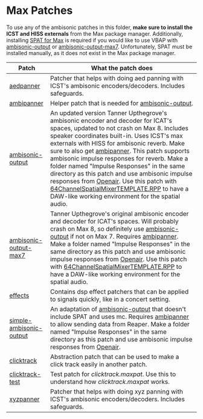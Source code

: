 * Max Patches

To use any of the ambisonic patches in this folder, *make sure to install the ICST and HISS externals* from the Max package manager. Additionally, installing [[https://forum.ircam.fr/projects/detail/spat/][SPAT for Max]] is required if you would like to use VBAP with [[./ambisonic-output.maxpat][ambisonic-output]] or [[./ambisonic-output-max7.maxpat][ambisonic-output-max7]]. Unfortunately, SPAT must be installed manually, as it does not exist in the Max package manager.

| Patch                                                         | What the patch does                                                                                                                                                                                                                                                                                                                                                                                                                                                                                                                                                                                                                                                                                      |
|---------------------------------------------------------------+----------------------------------------------------------------------------------------------------------------------------------------------------------------------------------------------------------------------------------------------------------------------------------------------------------------------------------------------------------------------------------------------------------------------------------------------------------------------------------------------------------------------------------------------------------------------------------------------------------------------------------------------------------------------------------------------------------|
| [[./aedpanner.maxpat][aedpanner]]                             | Patcher that helps with doing aed panning with ICST's ambisonic encoders/decoders. Includes safeguards.                                                                                                                                                                                                                                                                                                                                                                                                                                                                                                                                                                                                  |
| [[./ambipanner.maxpat][ambipanner]]                           | Helper patch that is needed for [[./ambisonic-output.maxpat][ambisonic-output]].                                                                                                                                                                                                                                                                                                                                                                                                                                                                                                                                                                                                                         |
| [[./ambisonic-output.maxpat][ambisonic-output]]               | An updated version Tanner Upthegrove's ambisonic encoder and decoder for ICAT's spaces, updated to not crash on Max 8. Includes speaker coordinates built-in. Uses ICST's max externals with HISS for ambisonic reverb. Make sure to also get [[./ambipanner.maxpat][ambipanner]]. This patch supports ambisonic impulse responses for reverb. Make a folder named "Impulse Responses" in the same directory as this patch and use ambisonic impulse responses from [[https://www.openair.hosted.york.ac.uk/][Openair]]. Use this patch with [[../Reaper-Templates/64ChannelSpatialMixerTEMPLATE.RPP ][64ChannelSpatialMixerTEMPLATE.RPP]] to have a DAW-like working environment for the spatial audio. |
| [[./ambisonic-output-max7.maxpat][ambisonic-output-max7]]     | Tanner Upthegrove's original ambisonic encoder and decoder for ICAT's spaces. Will probably crash on Max 8, so definitely use [[./ambisonic-output.maxpat][ambisonic-output]] if not on Max 7. Requires [[./ambipanner.maxpat][ambipanner]]. Make a folder named "Impulse Responses" in the same directory as this patch and use ambisonic impulse responses from [[https://www.openair.hosted.york.ac.uk/][Openair]]. Use this patch with [[../Reaper-Templates/64ChannelSpatialMixerTEMPLATE.RPP ][64ChannelSpatialMixerTEMPLATE.RPP]] to have a DAW-like working environment for the spatial audio.                                                                                                   |
| [[./effects][effects]]                                        | Contains dsp effect patchers that can be applied to signals quickly, like in a concert setting.                                                                                                                                                                                                                                                                                                                                                                                                                                                                                                                                                                                                          |
| [[./simple-ambisonic-output.maxpat][simple-ambisonic-output]] | An adaptation of [[./ambisonic-output.maxpat][ambisonic-output]] that doesn't include SPAT and uses mc. Requires [[./ambipanner.maxpat][ambipanner]] to allow sending data from Reaper. Make a folder named "Impulse Responses" in the same directory as this patch and use ambisonic impulse responses from [[https://www.openair.hosted.york.ac.uk/][Openair]].                                                                                                                                                                                                                                                                                                                                        |
| [[./clicktrack.maxpat][clicktrack]]                           | Abstraction patch that can be used to make a click track easily in another patch.                                                                                                                                                                                                                                                                                                                                                                                                                                                                                                                                                                                                                        |
| [[./clicktracktest.maxpat][clicktrack-test]]                  | Test patch for [[clicktrack.maxpat]]. Use this to understand how [[clicktrack.maxpat]] works.                                                                                                                                                                                                                                                                                                                                                                                                                                                                                                                                                                                                            |
| [[./xyzpanner.maxpat][xyzpanner]]                             | Patcher that helps with doing xyz panning with ICST's ambisonic encoders/decoders. Includes safeguards.                                                                                                                                                                                                                                                                                                                                                                                                                                                                                                                                                                                                  |


